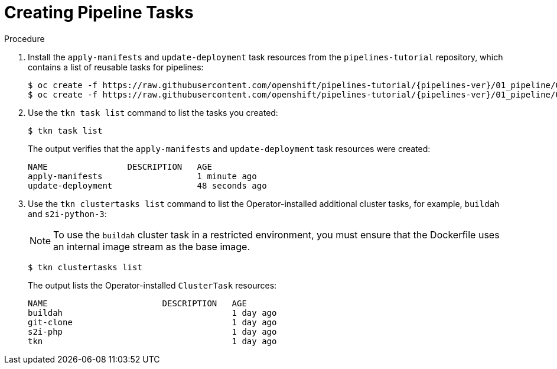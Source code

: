 // This module is included in the following assembly:
//
// *openshift_pipelines/creating-applications-with-cicd-pipelines.adoc

[id="creating-pipeline-tasks_{context}"]
= Creating Pipeline Tasks

[discrete]
.Procedure

. Install the `apply-manifests` and `update-deployment` task resources from the `pipelines-tutorial` repository, which contains a list of reusable tasks for pipelines:
+
[source,terminal,subs="attributes+"]
----
$ oc create -f https://raw.githubusercontent.com/openshift/pipelines-tutorial/{pipelines-ver}/01_pipeline/01_apply_manifest_task.yaml
$ oc create -f https://raw.githubusercontent.com/openshift/pipelines-tutorial/{pipelines-ver}/01_pipeline/02_update_deployment_task.yaml
----

. Use the `tkn task list` command to list the tasks you created:
+
[source,terminal]
----
$ tkn task list
----
+
The output verifies that the `apply-manifests` and `update-deployment` task resources were created:
+
[source,terminal]
----
NAME                DESCRIPTION   AGE
apply-manifests                   1 minute ago
update-deployment                 48 seconds ago
----

. Use the `tkn clustertasks list` command to list the Operator-installed additional cluster tasks, for example, `buildah` and `s2i-python-3`:
+
[NOTE]
====
To use the `buildah` cluster task in a restricted environment, you must ensure that the Dockerfile uses an internal image stream as the base image.
====
+
[source,terminal]
----
$ tkn clustertasks list
----
+
The output lists the Operator-installed `ClusterTask` resources:
+
[source,terminal]
----
NAME                       DESCRIPTION   AGE
buildah                                  1 day ago
git-clone                                1 day ago
s2i-php                                  1 day ago
tkn                                      1 day ago
----
